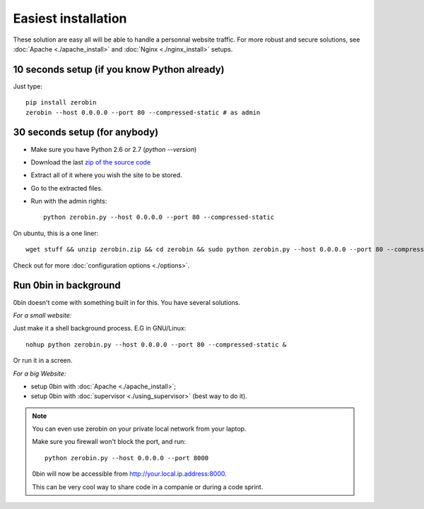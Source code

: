 ====================
Easiest installation
====================

These solution are easy all will be able to handle a personnal website traffic.
For more robust and secure solutions, see :doc:`Apache <./apache_install>`
and :doc:`Nginx <./nginx_install>` setups.

10 seconds setup (if you know Python already)
===============================================

Just type::

    pip install zerobin
    zerobin --host 0.0.0.0 --port 80 --compressed-static # as admin

30 seconds setup (for anybody)
===============================

- Make sure you have Python 2.6 or 2.7 (`python --version`)
- Download the last `zip of the source code <https://github.com/sametmax/0bin/zipball/master>`_
- Extract all of it where you wish the site to be stored.
- Go to the extracted files.
- Run with the admin rights::

    python zerobin.py --host 0.0.0.0 --port 80 --compressed-static

On ubuntu, this is a one liner::

    wget stuff && unzip zerobin.zip && cd zerobin && sudo python zerobin.py --host 0.0.0.0 --port 80 --compressed-static

Check out for more :doc:`configuration options <./options>`.

Run 0bin in background
=======================

0bin doesn't come with something built in for this. You have several solutions.

*For a small website:*

Just make it a shell background process. E.G in GNU/Linux::

  nohup python zerobin.py --host 0.0.0.0 --port 80 --compressed-static &

Or run it in a screen.

*For a big Website:*

- setup 0bin with :doc:`Apache <./apache_install>`;
- setup 0bin with :doc:`supervisor <./using_supervisor>` (best way to do it).

.. Note::

    You can even use zerobin on your private local network from your laptop.

    Make sure you firewall won't block the port, and run::

        python zerobin.py --host 0.0.0.0 --port 8000

    0bin will now be accessible from http://your.local.ip.address:8000.

    This can be very cool way to share code in a companie or during a code sprint.